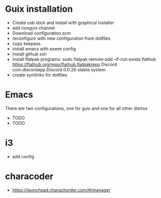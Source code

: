 
* Guix installation

  + Create usb stick and install with graphical installer
  + add nonguix channel
  + Download configuration.scm
  + reconfigure with new configuration from dotfiles
  + copy keepass
  + install emacs with exwm config
  + install github ssh
  + install flatpak programs:
    sudo flatpak remote-add --if-not-exists flathub https://flathub.org/repo/flathub.flatpakrepo
    Discord                   com.discordapp.Discord                  0.0.26      stable          system
  + create symlinks for dotfiles
    
* Emacs

  There are two configurations, one for guix and one for all other distros
  
  + TODO
  + TODO

* i3
  
  + add config

* characoder
  + https://launchpad.charachorder.com/#/manager
